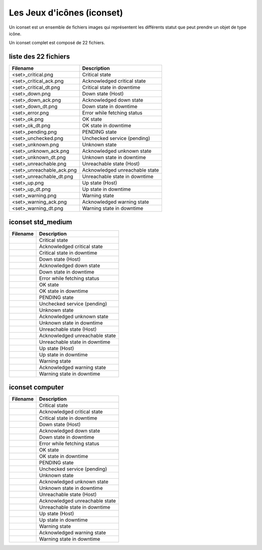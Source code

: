 ===========================
Les Jeux d'icônes (iconset)
===========================

Un iconset est un ensemble de fichiers images qui représentent les différents statut que peut prendre un objet de type icône.

Un iconset complet est composé de 22 fichiers.

liste des 22 fichiers
=====================

+-----------------------------+--------------------------------+
| Filename                    | Description                    |
+=============================+================================+
| <set>_critical.png          | Critical state                 |
+-----------------------------+--------------------------------+
| <set>_critical_ack.png      | Acknowledged critical state    |
+-----------------------------+--------------------------------+
| <set>_critical_dt.png       | Critical state in downtime     |
+-----------------------------+--------------------------------+
| <set>_down.png              | Down state (Host)              |
+-----------------------------+--------------------------------+
| <set>_down_ack.png          | Acknowledged down state        |
+-----------------------------+--------------------------------+
| <set>_down_dt.png           | Down state in downtime         |
+-----------------------------+--------------------------------+
| <set>_error.png             | Error while fetching status    |
+-----------------------------+--------------------------------+
| <set>_ok.png                | OK state                       |
+-----------------------------+--------------------------------+
| <set>_ok_dt.png             | OK state in downtime           |
+-----------------------------+--------------------------------+
| <set>_pending.png           | PENDING state                  |
+-----------------------------+--------------------------------+
| <set>_unchecked.png         | Unchecked service (pending)    |
+-----------------------------+--------------------------------+
| <set>_unknown.png           | Unknown state                  |
+-----------------------------+--------------------------------+
| <set>_unknown_ack.png       | Acknowledged unknown state     |
+-----------------------------+--------------------------------+
| <set>_unknown_dt.png        | Unknown state in downtime      |
+-----------------------------+--------------------------------+
| <set>_unreachable.png       | Unreachable state (Host)       |
+-----------------------------+--------------------------------+
| <set>_unreachable_ack.png   | Acknowledged unreachable state |
+-----------------------------+--------------------------------+
| <set>_unreachable_dt.png    | Unreachable state in downtime  |
+-----------------------------+--------------------------------+
| <set>_up.png                | Up state (Host)                |
+-----------------------------+--------------------------------+
| <set>_up_dt.png             | Up state in downtime           |
+-----------------------------+--------------------------------+
| <set>_warning.png           | Warning state                  |
+-----------------------------+--------------------------------+
| <set>_warning_ack.png       | Acknowledged warning state     |
+-----------------------------+--------------------------------+
| <set>_warning_dt.png        | Warning state in downtime      |
+-----------------------------+--------------------------------+


iconset std_medium
==================


+-----------------------------------------------------------------------------+--------------------------------+
| Filename                                                                    | Description                    |
+=============================================================================+================================+
| .. image :: /images/configuration/iconsets/std_medium_critical.png          | Critical state                 |
+-----------------------------------------------------------------------------+--------------------------------+
| .. image :: /images/configuration/iconsets/std_medium_critical_ack.png      | Acknowledged critical state    |
+-----------------------------------------------------------------------------+--------------------------------+
| .. image :: /images/configuration/iconsets/std_medium_critical_dt.png       | Critical state in downtime     |
+-----------------------------------------------------------------------------+--------------------------------+
| .. image :: /images/configuration/iconsets/std_medium_down.png              | Down state (Host)              |
+-----------------------------------------------------------------------------+--------------------------------+
| .. image :: /images/configuration/iconsets/std_medium_down_ack.png          | Acknowledged down state        |
+-----------------------------------------------------------------------------+--------------------------------+
| .. image :: /images/configuration/iconsets/std_medium_down_dt.png           | Down state in downtime         |
+-----------------------------------------------------------------------------+--------------------------------+
| .. image :: /images/configuration/iconsets/std_medium_error.png             | Error while fetching status    |
+-----------------------------------------------------------------------------+--------------------------------+
| .. image :: /images/configuration/iconsets/std_medium_ok.png                | OK state                       |
+-----------------------------------------------------------------------------+--------------------------------+
| .. image :: /images/configuration/iconsets/std_medium_ok_dt.png             | OK state in downtime           |
+-----------------------------------------------------------------------------+--------------------------------+
| .. image :: /images/configuration/iconsets/std_medium_pending.png           | PENDING state                  |
+-----------------------------------------------------------------------------+--------------------------------+
| .. image :: /images/configuration/iconsets/std_medium_unchecked.png         | Unchecked service (pending)    |
+-----------------------------------------------------------------------------+--------------------------------+
| .. image :: /images/configuration/iconsets/std_medium_unknown.png           | Unknown state                  |
+-----------------------------------------------------------------------------+--------------------------------+
| .. image :: /images/configuration/iconsets/std_medium_unknown_ack.png       | Acknowledged unknown state     |
+-----------------------------------------------------------------------------+--------------------------------+
| .. image :: /images/configuration/iconsets/std_medium_unknown_dt.png        | Unknown state in downtime      |
+-----------------------------------------------------------------------------+--------------------------------+
| .. image :: /images/configuration/iconsets/std_medium_unreachable.png       | Unreachable state (Host)       |
+-----------------------------------------------------------------------------+--------------------------------+
| .. image :: /images/configuration/iconsets/std_medium_unreachable_ack.png   | Acknowledged unreachable state |
+-----------------------------------------------------------------------------+--------------------------------+
| .. image :: /images/configuration/iconsets/std_medium_unreachable_dt.png    | Unreachable state in downtime  |
+-----------------------------------------------------------------------------+--------------------------------+
| .. image :: /images/configuration/iconsets/std_medium_up.png                | Up state (Host)                |
+-----------------------------------------------------------------------------+--------------------------------+
| .. image :: /images/configuration/iconsets/std_medium_up_dt.png             | Up state in downtime           |
+-----------------------------------------------------------------------------+--------------------------------+
| .. image :: /images/configuration/iconsets/std_medium_warning.png           | Warning state                  |
+-----------------------------------------------------------------------------+--------------------------------+
| .. image :: /images/configuration/iconsets/std_medium_warning_ack.png       | Acknowledged warning state     |
+-----------------------------------------------------------------------------+--------------------------------+
| .. image :: /images/configuration/iconsets/std_medium_warning_dt.png        | Warning state in downtime      |
+-----------------------------------------------------------------------------+--------------------------------+

iconset computer
==================


+-----------------------------------------------------------------------------+--------------------------------+
| Filename                                                                    | Description                    |
+=============================================================================+================================+
| .. image :: /images/configuration/iconsets/computer_critical.png            | Critical state                 |
+-----------------------------------------------------------------------------+--------------------------------+
| .. image :: /images/configuration/iconsets/computer_critical_ack.png        | Acknowledged critical state    |
+-----------------------------------------------------------------------------+--------------------------------+
| .. image :: /images/configuration/iconsets/computer_critical_dt.png         | Critical state in downtime     |
+-----------------------------------------------------------------------------+--------------------------------+
| .. image :: /images/configuration/iconsets/computer_down.png                | Down state (Host)              |
+-----------------------------------------------------------------------------+--------------------------------+
| .. image :: /images/configuration/iconsets/computer_down_ack.png            | Acknowledged down state        |
+-----------------------------------------------------------------------------+--------------------------------+
| .. image :: /images/configuration/iconsets/computer_down_dt.png             | Down state in downtime         |
+-----------------------------------------------------------------------------+--------------------------------+
| .. image :: /images/configuration/iconsets/computer_error.png               | Error while fetching status    |
+-----------------------------------------------------------------------------+--------------------------------+
| .. image :: /images/configuration/iconsets/computer_ok.png                  | OK state                       |
+-----------------------------------------------------------------------------+--------------------------------+
| .. image :: /images/configuration/iconsets/computer_ok_dt.png               | OK state in downtime           |
+-----------------------------------------------------------------------------+--------------------------------+
| .. image :: /images/configuration/iconsets/computer_pending.png             | PENDING state                  |
+-----------------------------------------------------------------------------+--------------------------------+
| .. image :: /images/configuration/iconsets/computer_unchecked.png           | Unchecked service (pending)    |
+-----------------------------------------------------------------------------+--------------------------------+
| .. image :: /images/configuration/iconsets/computer_unknown.png             | Unknown state                  |
+-----------------------------------------------------------------------------+--------------------------------+
| .. image :: /images/configuration/iconsets/computer_unknown_ack.png         | Acknowledged unknown state     |
+-----------------------------------------------------------------------------+--------------------------------+
| .. image :: /images/configuration/iconsets/computer_unknown_dt.png          | Unknown state in downtime      |
+-----------------------------------------------------------------------------+--------------------------------+
| .. image :: /images/configuration/iconsets/computer_unreachable.png         | Unreachable state (Host)       |
+-----------------------------------------------------------------------------+--------------------------------+
| .. image :: /images/configuration/iconsets/computer_unreachable_ack.png     | Acknowledged unreachable state |
+-----------------------------------------------------------------------------+--------------------------------+
| .. image :: /images/configuration/iconsets/computer_unreachable_dt.png      | Unreachable state in downtime  |
+-----------------------------------------------------------------------------+--------------------------------+
| .. image :: /images/configuration/iconsets/computer_up.png                  | Up state (Host)                |
+-----------------------------------------------------------------------------+--------------------------------+
| .. image :: /images/configuration/iconsets/computer_up_dt.png               | Up state in downtime           |
+-----------------------------------------------------------------------------+--------------------------------+
| .. image :: /images/configuration/iconsets/computer_warning.png             | Warning state                  |
+-----------------------------------------------------------------------------+--------------------------------+
| .. image :: /images/configuration/iconsets/computer_warning_ack.png         | Acknowledged warning state     |
+-----------------------------------------------------------------------------+--------------------------------+
| .. image :: /images/configuration/iconsets/computer_warning_dt.png          | Warning state in downtime      |
+-----------------------------------------------------------------------------+--------------------------------+
